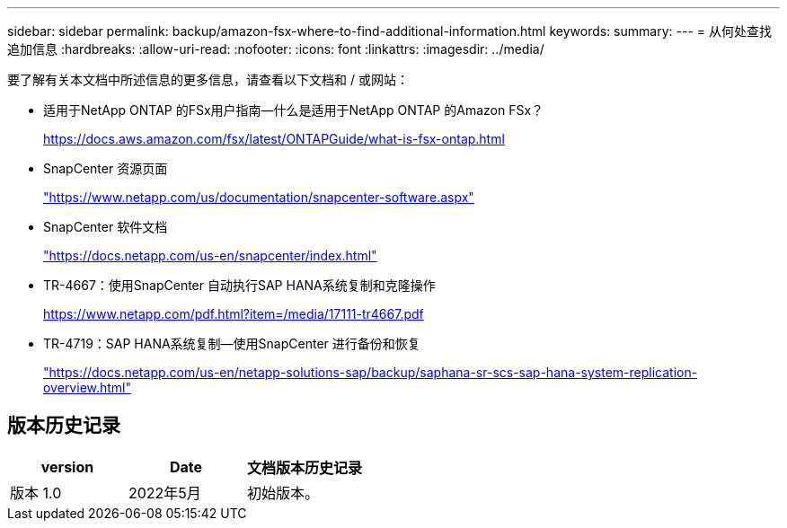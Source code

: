 ---
sidebar: sidebar 
permalink: backup/amazon-fsx-where-to-find-additional-information.html 
keywords:  
summary:  
---
= 从何处查找追加信息
:hardbreaks:
:allow-uri-read: 
:nofooter: 
:icons: font
:linkattrs: 
:imagesdir: ../media/


[role="lead"]
要了解有关本文档中所述信息的更多信息，请查看以下文档和 / 或网站：

* 适用于NetApp ONTAP 的FSx用户指南—什么是适用于NetApp ONTAP 的Amazon FSx？
+
https://docs.aws.amazon.com/fsx/latest/ONTAPGuide/what-is-fsx-ontap.html[]

* SnapCenter 资源页面
+
https://www.netapp.com/us/documentation/snapcenter-software.aspx["https://www.netapp.com/us/documentation/snapcenter-software.aspx"]

* SnapCenter 软件文档
+
https://docs.netapp.com/us-en/snapcenter/index.html["https://docs.netapp.com/us-en/snapcenter/index.html"]

* TR-4667：使用SnapCenter 自动执行SAP HANA系统复制和克隆操作
+
https://www.netapp.com/pdf.html?item=/media/17111-tr4667.pdf[]

* TR-4719：SAP HANA系统复制—使用SnapCenter 进行备份和恢复
+
https://docs.netapp.com/us-en/netapp-solutions-sap/backup/saphana-sr-scs-sap-hana-system-replication-overview.html["https://docs.netapp.com/us-en/netapp-solutions-sap/backup/saphana-sr-scs-sap-hana-system-replication-overview.html"^]





== 版本历史记录

|===
| version | Date | 文档版本历史记录 


| 版本 1.0 | 2022年5月 | 初始版本。 
|===